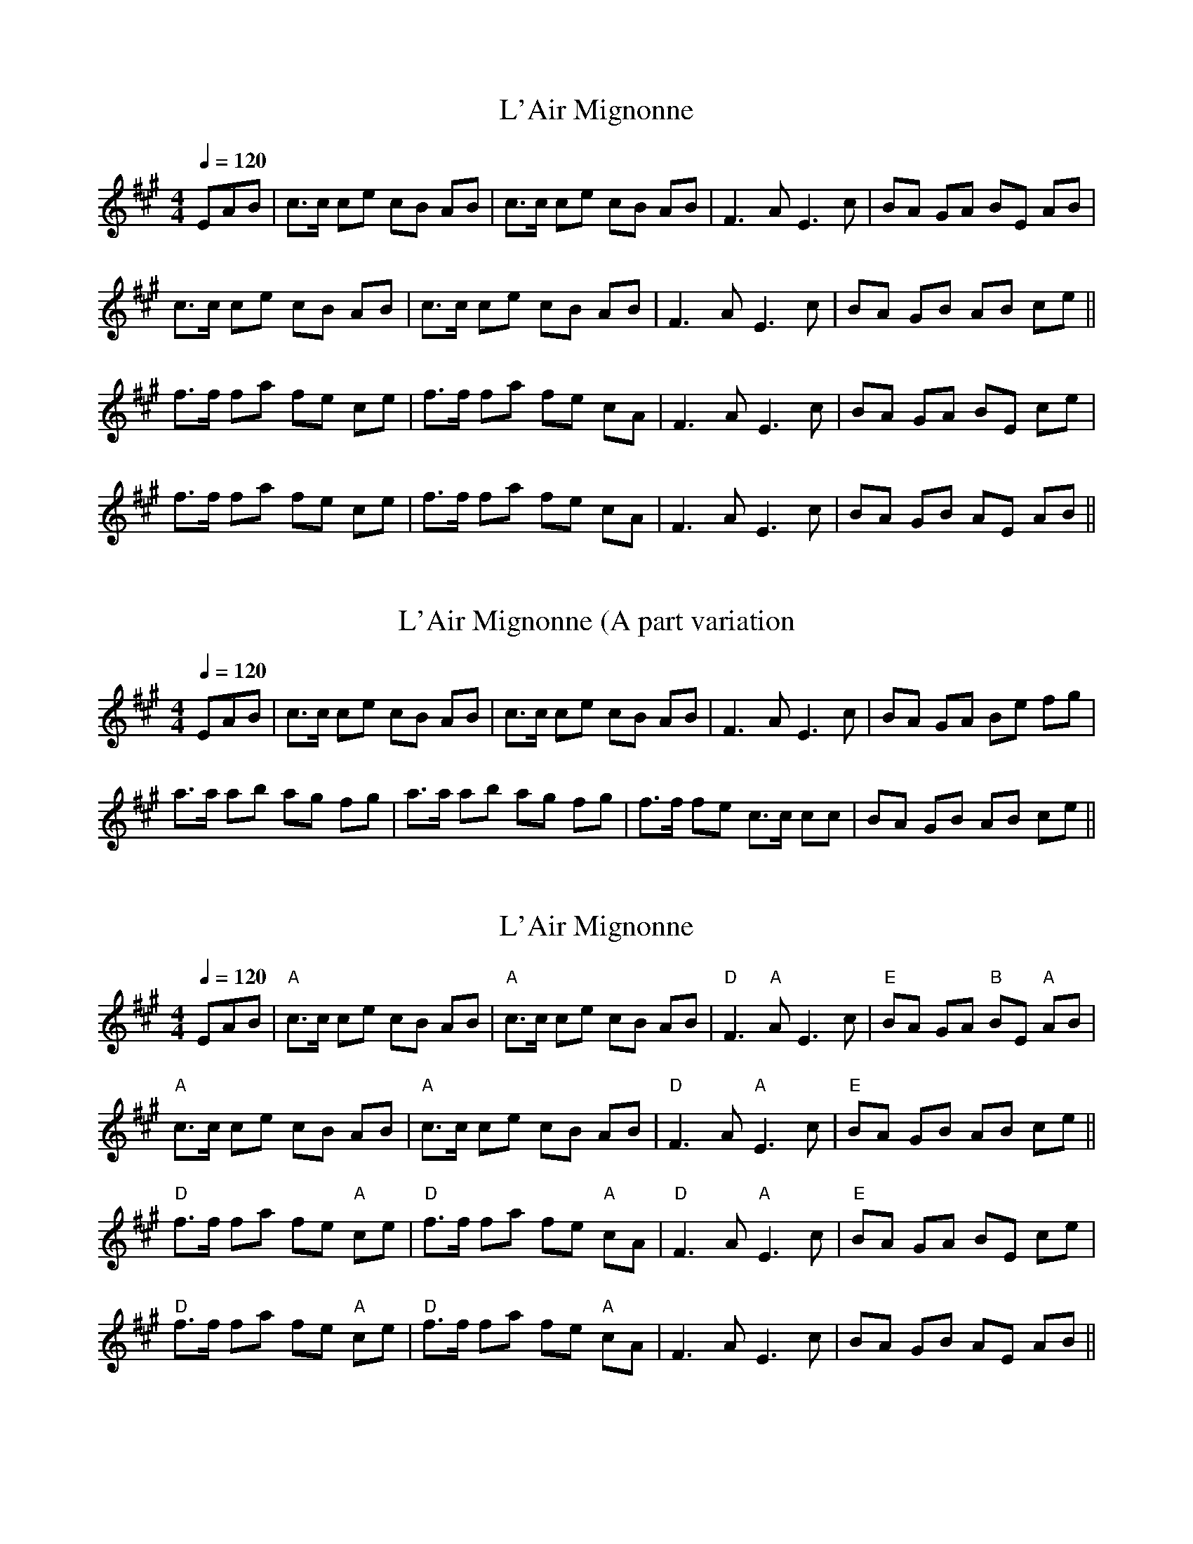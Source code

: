 X:1
T: L'Air Mignonne 
L:1/8
Q:1/4=120
M:4/4
K:A
EAB| c>c ce cB AB | c>c ce cB AB | F3 A E3 c | BA GA BE AB | 
c>c ce cB AB | c>c ce cB AB | F3 A E3 c |BA GB AB ce || 
f>f fa fe ce | f>f fa fe cA | F3 A E3 c | BA GA BE ce | 
f>f fa fe ce | f>f fa fe cA | F3 A E3 c | BA GB AE AB||

X:1
T: L'Air Mignonne (A part variation
L:1/8
Q:1/4=120
M:4/4
K:A
EAB| c>c ce cB AB | c>c ce cB AB | F3 A E3 c | BA GA Be fg | 
a>a ab ag fg | a>a ab ag fg | f>f fe c>c cc |BA GB AB ce || 

X:1
T: L'Air Mignonne 
L:1/8
Q:1/4=120
M:4/4
K:A
EAB|"A" c>c ce cB AB |"A" c>c ce cB AB | "D"F3  "A"A E3 c | "E"BA GA "B"BE "A"AB | 
"A"c>c ce cB AB | "A"c>c ce cB AB | "D"F3 A  "A"E3 c |"E"BA GB AB ce || 
"D"f>f fa fe "A"ce | "D"f>f fa fe "A"cA | "D"F3 A "A"E3 c | "E"BA GA BE ce | 
"D"f>f fa fe "A"ce | "D"f>f fa fe "A"cA | F3 A E3 c | BA GB AE AB||
